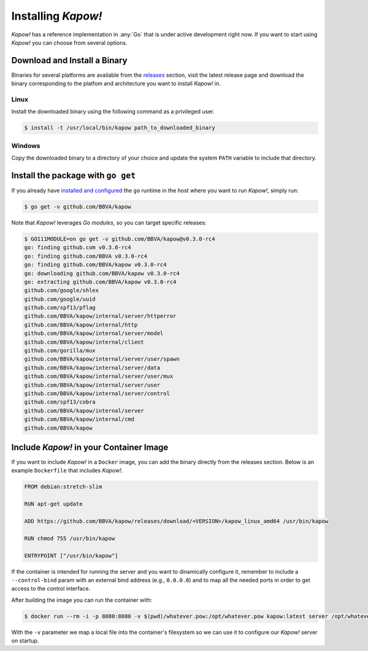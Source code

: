 Installing *Kapow!*
===================

*Kapow!* has a reference implementation in :any:`Go` that is under active
development right now.  If you want to start using *Kapow!* you can choose from
several options.


Download and Install a Binary
-----------------------------

Binaries for several platforms are available from the
`releases <https://github.com/BBVA/kapow/releases>`_ section, visit the latest
release page and download the binary corresponding to the platfom and
architecture you want to install *Kapow!* in.


Linux
^^^^^

Install the downloaded binary using the following command as a privileged user.

.. code-block:: console

  $ install -t /usr/local/bin/kapow path_to_downloaded_binary


Windows
^^^^^^^

Copy the downloaded binary to a directory of your choice and update the system
``PATH`` variable to include that directory.


Install the package with ``go get``
-----------------------------------

If you already have `installed and configured <https://golang.org/cmd/go/>`_
the ``go`` runtime in the host where you want to run *Kapow!*, simply run:

.. code-block:: console

  $ go get -v github.com/BBVA/kapow

Note that *Kapow!* leverages *Go modules*, so you can target specific releases:

.. code-block:: console

  $ GO111MODULE=on go get -v github.com/BBVA/kapow@v0.3.0-rc4
  go: finding github.com v0.3.0-rc4
  go: finding github.com/BBVA v0.3.0-rc4
  go: finding github.com/BBVA/kapow v0.3.0-rc4
  go: downloading github.com/BBVA/kapow v0.3.0-rc4
  go: extracting github.com/BBVA/kapow v0.3.0-rc4
  github.com/google/shlex
  github.com/google/uuid
  github.com/spf13/pflag
  github.com/BBVA/kapow/internal/server/httperror
  github.com/BBVA/kapow/internal/http
  github.com/BBVA/kapow/internal/server/model
  github.com/BBVA/kapow/internal/client
  github.com/gorilla/mux
  github.com/BBVA/kapow/internal/server/user/spawn
  github.com/BBVA/kapow/internal/server/data
  github.com/BBVA/kapow/internal/server/user/mux
  github.com/BBVA/kapow/internal/server/user
  github.com/BBVA/kapow/internal/server/control
  github.com/spf13/cobra
  github.com/BBVA/kapow/internal/server
  github.com/BBVA/kapow/internal/cmd
  github.com/BBVA/kapow


Include *Kapow!* in your Container Image
----------------------------------------

If you want to include *Kapow!* in a ``Docker`` image, you can add the binary
directly from the releases section.  Below is an example ``Dockerfile`` that
includes *Kapow!*.

.. code-block:: dockerfile

  FROM debian:stretch-slim

  RUN apt-get update

  ADD https://github.com/BBVA/kapow/releases/download/<VERSION>/kapow_linux_amd64 /usr/bin/kapow

  RUN chmod 755 /usr/bin/kapow

  ENTRYPOINT ["/usr/bin/kapow"]

If the container is intended for running the server and you want to dinamically
configure it, remember to include a ``--control-bind`` param with an external
bind address (e.g., ``0.0.0.0``) and to map all the needed ports in order to get
access to the control interface.

After building the image you can run the container with:

.. code-block:: console

  $ docker run --rm -i -p 8080:8080 -v $(pwd)/whatever.pow:/opt/whatever.pow kapow:latest server /opt/whatever.pow

With the ``-v`` parameter we map a local file into the container's filesystem so
we can use it to configure our *Kapow!* server on startup.
